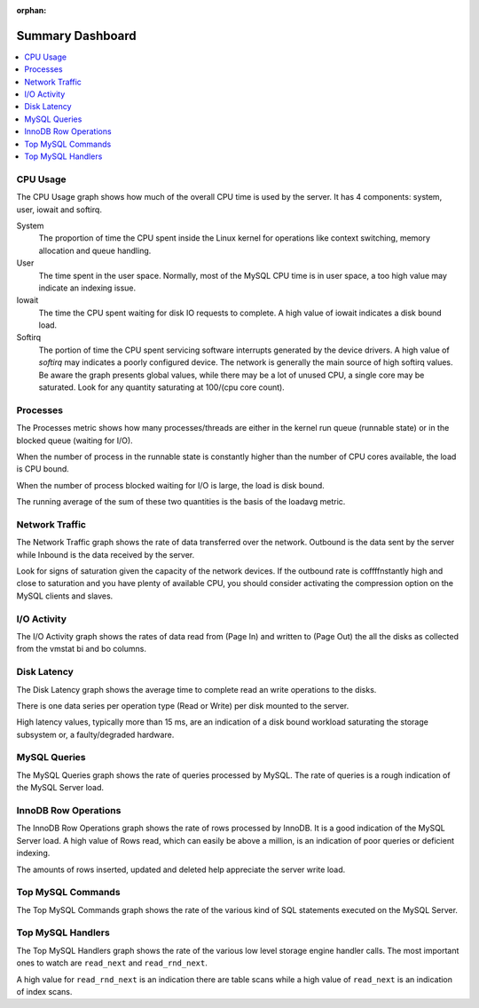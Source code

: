 :orphan:

.. _dashboard.system:

Summary Dashboard
================================================================================

.. contents::
   :local:

.. _dashboard.system.cpu-usage:

CPU Usage
--------------------------------------------------------------------------------

The CPU Usage graph shows how much of the overall CPU time is used by the
server.  It has 4 components: system, user, iowait and softirq.

System
   The proportion of time the CPU spent inside the Linux kernel for operations
   like context switching, memory allocation and queue handling.
User
   The time spent in the user space.  Normally, most of the MySQL CPU time is
   in user space, a too high value may indicate an indexing issue.
Iowait
   The time the CPU spent waiting for disk IO requests to complete.  A high value
   of iowait indicates a disk bound load.
Softirq
   The portion of time the CPU spent servicing software interrupts generated by
   the device drivers.  A high value of *softirq* may indicates a poorly configured
   device.  The network is generally the main source of high softirq values.  Be
   aware the graph presents global values, while there may be a lot of unused CPU,
   a single core may be saturated.  Look for any quantity saturating at 100/(cpu
   core count).



.. seealso::

   Linux CPU Statistics

      http://blog.scoutapp.com/articles/2015/02/24/understanding-linuxs-cpu-stats

.. _dashboard.system.processes:

Processes
--------------------------------------------------------------------------------

The Processes metric shows how many processes/threads are either in the kernel
run queue (runnable state) or in the blocked queue (waiting for I/O).

When the number of process in the runnable state is constantly higher than the
number of CPU cores available, the load is CPU bound.

When the number of process blocked waiting for I/O is large, the load is disk bound.

The running average of the sum of these two quantities is the basis of the loadavg metric.



.. seealso::

   More information about Vmstat
      http://nonfunctionaltestingtools.blogspot.ca/2013/03/vmstat-output-explained.html

.. _dashboard.system.network-traffic:

Network Traffic
--------------------------------------------------------------------------------

The Network Traffic graph shows the rate of data transferred over the network.
Outbound is the data sent by the server while Inbound is the data received by
the server.

Look for signs of saturation given the capacity of the network devices. If the
outbound rate is coffffnstantly high and close to saturation and you have plenty
of available CPU, you should consider activating the compression option on the
MySQL clients and slaves.



.. _dashboard.system.io-activity:

I/O Activity
--------------------------------------------------------------------------------

The I/O Activity graph shows the rates of data read from (Page In) and written
to (Page Out) the all the disks as collected from the vmstat bi and bo columns.



.. _dashboard.system.disk-latency:

Disk Latency
--------------------------------------------------------------------------------

The Disk Latency graph shows the average time to complete read an write
operations to the disks.

There is one data series per operation type (Read or Write) per disk mounted to
the server.

High latency values, typically more than 15 ms,  are an indication of a disk
bound workload saturating the storage subsystem or, a faulty/degraded hardware.



.. _dashboard.system.mysql-query:

MySQL Queries
--------------------------------------------------------------------------------

The MySQL Queries graph shows the rate of queries processed by MySQL.  The rate
of queries is a rough indication of the MySQL Server load.



.. _dashboard.system.innodb-row-operation:

InnoDB Row Operations
--------------------------------------------------------------------------------

The InnoDB Row Operations graph shows the rate of rows processed by InnoDB.  It
is a good indication of the MySQL Server load.  A high value of Rows read, which
can easily be above a million, is an indication of poor queries or deficient
indexing.

The amounts of rows inserted, updated and deleted help appreciate the server
write load.



.. _dashboard.system.top-mysql-command:

Top MySQL Commands
--------------------------------------------------------------------------------

The Top MySQL Commands graph shows the rate of the various kind of SQL
statements executed on the MySQL Server.



.. _dashboard.system.top-mysql-handler:

Top MySQL Handlers
--------------------------------------------------------------------------------

The Top MySQL Handlers graph shows the rate of the various low level storage
engine handler calls. The most important ones to watch are ``read_next`` and
``read_rnd_next``.

A high value for ``read_rnd_next`` is an indication there are table scans while a
high value of ``read_next`` is an indication of index scans.
